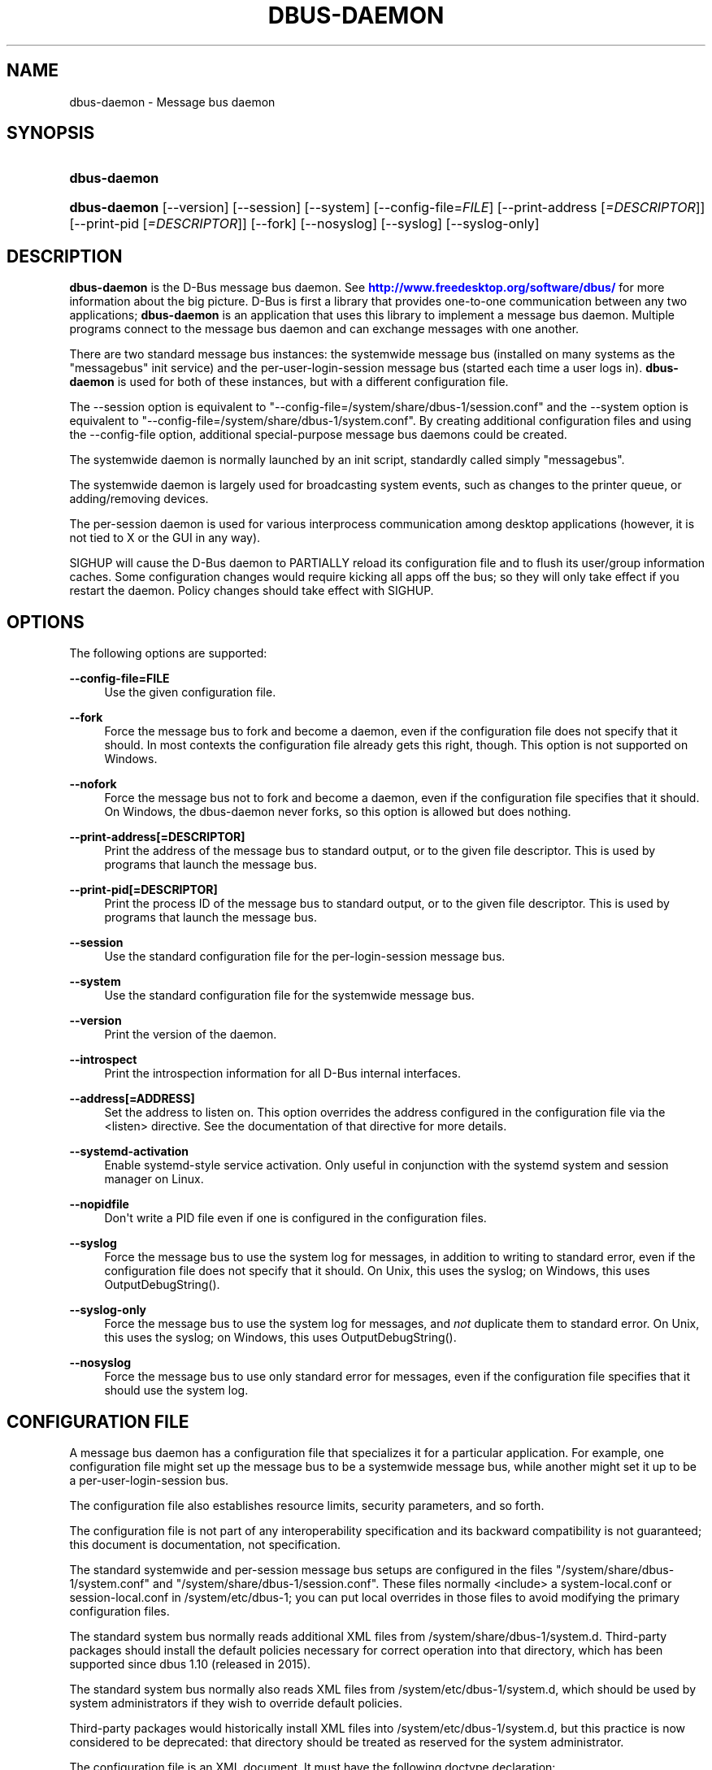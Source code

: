 '\" t
.\"     Title: dbus-daemon
.\"    Author: [see the "AUTHOR" section]
.\" Generator: DocBook XSL Stylesheets v1.79.1 <http://docbook.sf.net/>
.\"      Date: 12/28/2018
.\"    Manual: User Commands
.\"    Source: D-Bus 1.13.9
.\"  Language: English
.\"
.TH "DBUS\-DAEMON" "1" "12/28/2018" "D\-Bus 1\&.13\&.9" "User Commands"
.\" -----------------------------------------------------------------
.\" * Define some portability stuff
.\" -----------------------------------------------------------------
.\" ~~~~~~~~~~~~~~~~~~~~~~~~~~~~~~~~~~~~~~~~~~~~~~~~~~~~~~~~~~~~~~~~~
.\" http://bugs.debian.org/507673
.\" http://lists.gnu.org/archive/html/groff/2009-02/msg00013.html
.\" ~~~~~~~~~~~~~~~~~~~~~~~~~~~~~~~~~~~~~~~~~~~~~~~~~~~~~~~~~~~~~~~~~
.ie \n(.g .ds Aq \(aq
.el       .ds Aq '
.\" -----------------------------------------------------------------
.\" * set default formatting
.\" -----------------------------------------------------------------
.\" disable hyphenation
.nh
.\" disable justification (adjust text to left margin only)
.ad l
.\" -----------------------------------------------------------------
.\" * MAIN CONTENT STARTS HERE *
.\" -----------------------------------------------------------------
.SH "NAME"
dbus-daemon \- Message bus daemon
.SH "SYNOPSIS"
.HP \w'\fBdbus\-daemon\fR\ 'u
\fBdbus\-daemon\fR
.HP \w'\fBdbus\-daemon\fR\ 'u
\fBdbus\-daemon\fR [\-\-version] [\-\-session] [\-\-system] [\-\-config\-file=\fIFILE\fR] [\-\-print\-address\ [\fI=DESCRIPTOR\fR]] [\-\-print\-pid\ [\fI=DESCRIPTOR\fR]] [\-\-fork] [\-\-nosyslog] [\-\-syslog] [\-\-syslog\-only]
.br

.SH "DESCRIPTION"
.PP
\fBdbus\-daemon\fR
is the D\-Bus message bus daemon\&. See
\m[blue]\fBhttp://www\&.freedesktop\&.org/software/dbus/\fR\m[]
for more information about the big picture\&. D\-Bus is first a library that provides one\-to\-one communication between any two applications;
\fBdbus\-daemon\fR
is an application that uses this library to implement a message bus daemon\&. Multiple programs connect to the message bus daemon and can exchange messages with one another\&.
.PP
There are two standard message bus instances: the systemwide message bus (installed on many systems as the "messagebus" init service) and the per\-user\-login\-session message bus (started each time a user logs in)\&.
\fBdbus\-daemon\fR
is used for both of these instances, but with a different configuration file\&.
.PP
The \-\-session option is equivalent to "\-\-config\-file=/system/share/dbus\-1/session\&.conf" and the \-\-system option is equivalent to "\-\-config\-file=/system/share/dbus\-1/system\&.conf"\&. By creating additional configuration files and using the \-\-config\-file option, additional special\-purpose message bus daemons could be created\&.
.PP
The systemwide daemon is normally launched by an init script, standardly called simply "messagebus"\&.
.PP
The systemwide daemon is largely used for broadcasting system events, such as changes to the printer queue, or adding/removing devices\&.
.PP
The per\-session daemon is used for various interprocess communication among desktop applications (however, it is not tied to X or the GUI in any way)\&.
.PP
SIGHUP will cause the D\-Bus daemon to PARTIALLY reload its configuration file and to flush its user/group information caches\&. Some configuration changes would require kicking all apps off the bus; so they will only take effect if you restart the daemon\&. Policy changes should take effect with SIGHUP\&.
.SH "OPTIONS"
.PP
The following options are supported:
.PP
\fB\-\-config\-file=FILE\fR
.RS 4
Use the given configuration file\&.
.RE
.PP
\fB\-\-fork\fR
.RS 4
Force the message bus to fork and become a daemon, even if the configuration file does not specify that it should\&. In most contexts the configuration file already gets this right, though\&. This option is not supported on Windows\&.
.RE
.PP
\fB\-\-nofork\fR
.RS 4
Force the message bus not to fork and become a daemon, even if the configuration file specifies that it should\&. On Windows, the dbus\-daemon never forks, so this option is allowed but does nothing\&.
.RE
.PP
\fB\-\-print\-address[=DESCRIPTOR]\fR
.RS 4
Print the address of the message bus to standard output, or to the given file descriptor\&. This is used by programs that launch the message bus\&.
.RE
.PP
\fB\-\-print\-pid[=DESCRIPTOR]\fR
.RS 4
Print the process ID of the message bus to standard output, or to the given file descriptor\&. This is used by programs that launch the message bus\&.
.RE
.PP
\fB\-\-session\fR
.RS 4
Use the standard configuration file for the per\-login\-session message bus\&.
.RE
.PP
\fB\-\-system\fR
.RS 4
Use the standard configuration file for the systemwide message bus\&.
.RE
.PP
\fB\-\-version\fR
.RS 4
Print the version of the daemon\&.
.RE
.PP
\fB\-\-introspect\fR
.RS 4
Print the introspection information for all D\-Bus internal interfaces\&.
.RE
.PP
\fB\-\-address[=ADDRESS]\fR
.RS 4
Set the address to listen on\&. This option overrides the address configured in the configuration file via the
<listen>
directive\&. See the documentation of that directive for more details\&.
.RE
.PP
\fB\-\-systemd\-activation\fR
.RS 4
Enable systemd\-style service activation\&. Only useful in conjunction with the systemd system and session manager on Linux\&.
.RE
.PP
\fB\-\-nopidfile\fR
.RS 4
Don\*(Aqt write a PID file even if one is configured in the configuration files\&.
.RE
.PP
\fB\-\-syslog\fR
.RS 4
Force the message bus to use the system log for messages, in addition to writing to standard error, even if the configuration file does not specify that it should\&. On Unix, this uses the syslog; on Windows, this uses OutputDebugString()\&.
.RE
.PP
\fB\-\-syslog\-only\fR
.RS 4
Force the message bus to use the system log for messages, and
\fInot\fR
duplicate them to standard error\&. On Unix, this uses the syslog; on Windows, this uses OutputDebugString()\&.
.RE
.PP
\fB\-\-nosyslog\fR
.RS 4
Force the message bus to use only standard error for messages, even if the configuration file specifies that it should use the system log\&.
.RE
.SH "CONFIGURATION FILE"
.PP
A message bus daemon has a configuration file that specializes it for a particular application\&. For example, one configuration file might set up the message bus to be a systemwide message bus, while another might set it up to be a per\-user\-login\-session bus\&.
.PP
The configuration file also establishes resource limits, security parameters, and so forth\&.
.PP
The configuration file is not part of any interoperability specification and its backward compatibility is not guaranteed; this document is documentation, not specification\&.
.PP
The standard systemwide and per\-session message bus setups are configured in the files "/system/share/dbus\-1/system\&.conf" and "/system/share/dbus\-1/session\&.conf"\&. These files normally <include> a system\-local\&.conf or session\-local\&.conf in /system/etc/dbus\-1; you can put local overrides in those files to avoid modifying the primary configuration files\&.
.PP
The standard system bus normally reads additional XML files from
/system/share/dbus\-1/system\&.d\&. Third\-party packages should install the default policies necessary for correct operation into that directory, which has been supported since dbus 1\&.10 (released in 2015)\&.
.PP
The standard system bus normally also reads XML files from
/system/etc/dbus\-1/system\&.d, which should be used by system administrators if they wish to override default policies\&.
.PP
Third\-party packages would historically install XML files into
/system/etc/dbus\-1/system\&.d, but this practice is now considered to be deprecated: that directory should be treated as reserved for the system administrator\&.
.PP
The configuration file is an XML document\&. It must have the following doctype declaration:
.sp
.if n \{\
.RS 4
.\}
.nf

   <!DOCTYPE busconfig PUBLIC "\-//freedesktop//DTD D\-Bus Bus Configuration 1\&.0//EN"
    "\m[blue]\fBhttp://www\&.freedesktop\&.org/standards/dbus/1\&.0/busconfig\&.dtd\fR\m[]">

.fi
.if n \{\
.RE
.\}
.PP
The following elements may be present in the configuration file\&.
.sp
.RS 4
.ie n \{\
\h'-04'\(bu\h'+03'\c
.\}
.el \{\
.sp -1
.IP \(bu 2.3
.\}
\fI<busconfig>\fR
.RE
.PP
Root element\&.
.sp
.RS 4
.ie n \{\
\h'-04'\(bu\h'+03'\c
.\}
.el \{\
.sp -1
.IP \(bu 2.3
.\}
\fI<type>\fR
.RE
.PP
The well\-known type of the message bus\&. Currently known values are "system" and "session"; if other values are set, they should be either added to the D\-Bus specification, or namespaced\&. The last <type> element "wins" (previous values are ignored)\&. This element only controls which message bus specific environment variables are set in activated clients\&. Most of the policy that distinguishes a session bus from the system bus is controlled from the other elements in the configuration file\&.
.PP
If the well\-known type of the message bus is "session", then the DBUS_STARTER_BUS_TYPE environment variable will be set to "session" and the DBUS_SESSION_BUS_ADDRESS environment variable will be set to the address of the session bus\&. Likewise, if the type of the message bus is "system", then the DBUS_STARTER_BUS_TYPE environment variable will be set to "system" and the DBUS_SESSION_BUS_ADDRESS environment variable will be set to the address of the system bus (which is normally well known anyway)\&.
.PP
Example: <type>session</type>
.sp
.RS 4
.ie n \{\
\h'-04'\(bu\h'+03'\c
.\}
.el \{\
.sp -1
.IP \(bu 2.3
.\}
\fI<include>\fR
.RE
.PP
Include a file <include>filename\&.conf</include> at this point\&. If the filename is relative, it is located relative to the configuration file doing the including\&.
.PP
<include> has an optional attribute "ignore_missing=(yes|no)" which defaults to "no" if not provided\&. This attribute controls whether it\*(Aqs a fatal error for the included file to be absent\&.
.sp
.RS 4
.ie n \{\
\h'-04'\(bu\h'+03'\c
.\}
.el \{\
.sp -1
.IP \(bu 2.3
.\}
\fI<includedir>\fR
.RE
.PP
Include all files in <includedir>foo\&.d</includedir> at this point\&. Files in the directory are included in undefined order\&. Only files ending in "\&.conf" are included\&.
.PP
This is intended to allow extension of the system bus by particular packages\&. For example, if CUPS wants to be able to send out notification of printer queue changes, it could install a file to /system/share/dbus\-1/system\&.d that allowed all apps to receive this message and allowed the printer daemon user to send it\&.
.sp
.RS 4
.ie n \{\
\h'-04'\(bu\h'+03'\c
.\}
.el \{\
.sp -1
.IP \(bu 2.3
.\}
\fI<user>\fR
.RE
.PP
The user account the daemon should run as, as either a username or a UID\&. If the daemon cannot change to this UID on startup, it will exit\&. If this element is not present, the daemon will not change or care about its UID\&.
.PP
The last <user> entry in the file "wins", the others are ignored\&.
.PP
The user is changed after the bus has completed initialization\&. So sockets etc\&. will be created before changing user, but no data will be read from clients before changing user\&. This means that sockets and PID files can be created in a location that requires root privileges for writing\&.
.sp
.RS 4
.ie n \{\
\h'-04'\(bu\h'+03'\c
.\}
.el \{\
.sp -1
.IP \(bu 2.3
.\}
\fI<fork>\fR
.RE
.PP
If present, the bus daemon becomes a real daemon (forks into the background, etc\&.)\&. This is generally used rather than the \-\-fork command line option\&.
.sp
.RS 4
.ie n \{\
\h'-04'\(bu\h'+03'\c
.\}
.el \{\
.sp -1
.IP \(bu 2.3
.\}
\fI<keep_umask>\fR
.RE
.PP
If present, the bus daemon keeps its original umask when forking\&. This may be useful to avoid affecting the behavior of child processes\&.
.sp
.RS 4
.ie n \{\
\h'-04'\(bu\h'+03'\c
.\}
.el \{\
.sp -1
.IP \(bu 2.3
.\}
\fI<syslog>\fR
.RE
.PP
If present, the bus daemon will log to syslog\&. The \-\-syslog, \-\-syslog\-only and \-\-nosyslog command\-line options take precedence over this setting\&.
.sp
.RS 4
.ie n \{\
\h'-04'\(bu\h'+03'\c
.\}
.el \{\
.sp -1
.IP \(bu 2.3
.\}
\fI<pidfile>\fR
.RE
.PP
If present, the bus daemon will write its pid to the specified file\&. The \-\-nopidfile command\-line option takes precedence over this setting\&.
.sp
.RS 4
.ie n \{\
\h'-04'\(bu\h'+03'\c
.\}
.el \{\
.sp -1
.IP \(bu 2.3
.\}
\fI<allow_anonymous>\fR
.RE
.PP
If present, connections that authenticated using the ANONYMOUS mechanism will be authorized to connect\&. This option has no practical effect unless the ANONYMOUS mechanism has also been enabled using the
\fI<auth>\fR
element, described below\&.
.PP
Using this directive in the configuration of the well\-known system bus or the well\-known session bus will make that bus insecure and should never be done\&. Similarly, on custom bus types, using this directive will usually make the custom bus insecure, unless its configuration has been specifically designed to prevent anonymous users from causing damage or escalating privileges\&.
.sp
.RS 4
.ie n \{\
\h'-04'\(bu\h'+03'\c
.\}
.el \{\
.sp -1
.IP \(bu 2.3
.\}
\fI<listen>\fR
.RE
.PP
Add an address that the bus should listen on\&. The address is in the standard D\-Bus format that contains a transport name plus possible parameters/options\&.
.PP
On platforms other than Windows,
unix\-based transports (unix,
systemd,
launchd) are the default for both the well\-known system bus and the well\-known session bus, and are strongly recommended\&.
.PP
On Windows,
unix\-based transports are not available, so TCP\-based transports must be used\&. Similar to remote X11, the
tcp
and
nonce\-tcp
transports have no integrity or confidentiality protection, so they should normally only be used across the local loopback interface, for example using an address like
tcp:host=127\&.0\&.0\&.1
or
nonce\-tcp:host=localhost\&. In particular, configuring the well\-known system bus or the well\-known session bus to listen on a non\-loopback TCP address is insecure\&.
.PP
Developers are sometimes tempted to use remote TCP as a debugging tool\&. However, if this functionality is left enabled in finished products, the result will be dangerously insecure\&. Instead of using remote TCP, developers should
\m[blue]\fBrelay connections via Secure Shell or a similar protocol\fR\m[]\&\s-2\u[1]\d\s+2\&.
.PP
Remote TCP connections were historically sometimes used to share a single session bus between login sessions of the same user on different machines within a trusted local area network, in conjunction with unencrypted remote X11, a NFS\-shared home directory and NIS (YP) authentication\&. This is insecure against an attacker on the same LAN and should be considered strongly deprecated; more specifically, it is insecure in the same ways and for the same reasons as unencrypted remote X11 and NFSv2/NFSv3\&. The D\-Bus maintainers recommend using a separate session bus per (user, machine) pair, only accessible from within that machine\&.
.PP
Example: <listen>unix:path=/tmp/foo</listen>
.PP
Example: <listen>tcp:host=localhost,port=1234</listen>
.PP
If there are multiple <listen> elements, then the bus listens on multiple addresses\&. The bus will pass its address to started services or other interested parties with the last address given in <listen> first\&. That is, apps will try to connect to the last <listen> address first\&.
.PP
tcp sockets can accept IPv4 addresses, IPv6 addresses or hostnames\&. If a hostname resolves to multiple addresses, the server will bind to all of them\&. The family=ipv4 or family=ipv6 options can be used to force it to bind to a subset of addresses
.PP
Example: <listen>tcp:host=localhost,port=0,family=ipv4</listen>
.PP
A special case is using a port number of zero (or omitting the port), which means to choose an available port selected by the operating system\&. The port number chosen can be obtained with the \-\-print\-address command line parameter and will be present in other cases where the server reports its own address, such as when DBUS_SESSION_BUS_ADDRESS is set\&.
.PP
Example: <listen>tcp:host=localhost,port=0</listen>
.PP
tcp/nonce\-tcp addresses also allow a bind=hostname option, used in a listenable address to configure the interface on which the server will listen: either the hostname is the IP address of one of the local machine\*(Aqs interfaces (most commonly 127\&.0\&.0\&.1), a DNS name that resolves to one of those IP addresses, \*(Aq0\&.0\&.0\&.0\*(Aq to listen on all IPv4 interfaces simultaneously, or \*(Aq::\*(Aq to listen on all IPv4 and IPv6 interfaces simultaneously (if supported by the OS)\&. If not specified, the default is the same value as "host"\&.
.PP
Example: <listen>tcp:host=localhost,bind=0\&.0\&.0\&.0,port=0</listen>
.sp
.RS 4
.ie n \{\
\h'-04'\(bu\h'+03'\c
.\}
.el \{\
.sp -1
.IP \(bu 2.3
.\}
\fI<auth>\fR
.RE
.PP
Lists permitted authorization mechanisms\&. If this element doesn\*(Aqt exist, then all known mechanisms are allowed\&. If there are multiple <auth> elements, all the listed mechanisms are allowed\&. The order in which mechanisms are listed is not meaningful\&.
.PP
On non\-Windows operating systems, allowing only the
EXTERNAL
authentication mechanism is strongly recommended\&. This is the default for the well\-known system bus and for the well\-known session bus\&.
.PP
Example: <auth>EXTERNAL</auth>
.PP
Example: <auth>DBUS_COOKIE_SHA1</auth>
.sp
.RS 4
.ie n \{\
\h'-04'\(bu\h'+03'\c
.\}
.el \{\
.sp -1
.IP \(bu 2.3
.\}
\fI<servicedir>\fR
.RE
.PP
Adds a directory to search for \&.service files, which tell the dbus\-daemon how to start a program to provide a particular well\-known bus name\&. See the D\-Bus Specification for more details about the contents of \&.service files\&.
.PP
If a particular service is found in more than one <servicedir>, the first directory listed in the configuration file takes precedence\&. If two service files providing the same well\-known bus name are found in the same directory, it is arbitrary which one will be chosen (this can only happen if at least one of the service files does not have the recommended name, which is its well\-known bus name followed by "\&.service")\&.
.sp
.RS 4
.ie n \{\
\h'-04'\(bu\h'+03'\c
.\}
.el \{\
.sp -1
.IP \(bu 2.3
.\}
\fI<standard_session_servicedirs/>\fR
.RE
.PP
<standard_session_servicedirs/> requests a standard set of session service directories\&. Its effect is similar to specifying a series of <servicedir/> elements for each of the data directories, in the order given here\&. It is not exactly equivalent, because there is currently no way to disable directory monitoring or enforce strict service file naming for a <servicedir/>\&.
.PP
As with <servicedir/> elements, if a particular service is found in more than one service directory, the first directory takes precedence\&. If two service files providing the same well\-known bus name are found in the same directory, it is arbitrary which one will be chosen (this can only happen if at least one of the service files does not have the recommended name, which is its well\-known bus name followed by "\&.service")\&.
.PP
On Unix, the standard session service directories are:
.sp
.RS 4
.ie n \{\
\h'-04'\(bu\h'+03'\c
.\}
.el \{\
.sp -1
.IP \(bu 2.3
.\}
\fI$XDG_RUNTIME_DIR\fR/dbus\-1/services, if XDG_RUNTIME_DIR is set (see the XDG Base Directory Specification for details of XDG_RUNTIME_DIR): this location is suitable for transient services created at runtime by systemd generators (see
\fBsystemd.generator\fR(7)), session managers or other session infrastructure\&. It is an extension provided by the reference implementation of dbus\-daemon, and is not standardized in the D\-Bus Specification\&.
.sp
Unlike the other standard session service directories, this directory enforces strict naming for the service files: the filename must be exactly the well\-known bus name of the service, followed by "\&.service"\&.
.sp
Also unlike the other standard session service directories, this directory is never monitored with
\fBinotify\fR(7)
or similar APIs\&. Programs that create service files in this directory while a dbus\-daemon is running are expected to call the dbus\-daemon\*(Aqs ReloadConfig() method after they have made changes\&.
.RE
.sp
.RS 4
.ie n \{\
\h'-04'\(bu\h'+03'\c
.\}
.el \{\
.sp -1
.IP \(bu 2.3
.\}
\fI$XDG_DATA_HOME\fR/dbus\-1/services, where XDG_DATA_HOME defaults to ~/\&.local/share (see the XDG Base Directory Specification): this location is specified by the D\-Bus Specification, and is suitable for per\-user, locally\-installed software\&.
.RE
.sp
.RS 4
.ie n \{\
\h'-04'\(bu\h'+03'\c
.\}
.el \{\
.sp -1
.IP \(bu 2.3
.\}
\fIdirectory\fR/dbus\-1/services for each directory in XDG_DATA_DIRS, where XDG_DATA_DIRS defaults to /usr/local/share:/usr/share (see the XDG Base Directory Specification): these locations are specified by the D\-Bus Specification\&. The defaults are suitable for software installed locally by a system administrator (/usr/local/share) or for software installed from operating system packages (/usr/share)\&. Per\-user or system\-wide configuration that sets the XDG_DATA_DIRS environment variable can extend this search path to cover installations in other locations, for example ~/\&.local/share/flatpak/exports/share/ and /var/lib/flatpak/exports/share/ when
\fBflatpak\fR(1)
is used\&.
.RE
.sp
.RS 4
.ie n \{\
\h'-04'\(bu\h'+03'\c
.\}
.el \{\
.sp -1
.IP \(bu 2.3
.\}
\fI${datadir}\fR/dbus\-1/services for the
\fI${datadir}\fR
that was specified when dbus was compiled, typically /usr/share: this location is an extension provided by the reference dbus\-daemon implementation, and is suitable for software stacks installed alongside dbus\-daemon\&.
.RE
.PP
The "XDG Base Directory Specification" can be found at
\m[blue]\fBhttp://freedesktop\&.org/wiki/Standards/basedir\-spec\fR\m[]
if it hasn\*(Aqt moved, otherwise try your favorite search engine\&.
.PP
On Windows, the standard session service directories are:
.sp
.RS 4
.ie n \{\
\h'-04'\(bu\h'+03'\c
.\}
.el \{\
.sp -1
.IP \(bu 2.3
.\}
\fI%CommonProgramFiles%\fR/dbus\-1/services if %CommonProgramFiles% is set: this location is suitable for system\-wide installed software packages
.RE
.sp
.RS 4
.ie n \{\
\h'-04'\(bu\h'+03'\c
.\}
.el \{\
.sp -1
.IP \(bu 2.3
.\}
A share/dbus\-1/services directory found in the same directory hierarchy (prefix) as the dbus\-daemon: this location is suitable for software stacks installed alongside dbus\-daemon
.RE
.PP
The <standard_session_servicedirs/> option is only relevant to the per\-user\-session bus daemon defined in /system/etc/dbus\-1/session\&.conf\&. Putting it in any other configuration file would probably be nonsense\&.
.sp
.RS 4
.ie n \{\
\h'-04'\(bu\h'+03'\c
.\}
.el \{\
.sp -1
.IP \(bu 2.3
.\}
\fI<standard_system_servicedirs/>\fR
.RE
.PP
<standard_system_servicedirs/> specifies the standard system\-wide activation directories that should be searched for service files\&. As with session services, the first directory listed has highest precedence\&.
.PP
On Unix, the standard session service directories are:
.sp
.RS 4
.ie n \{\
\h'-04'\(bu\h'+03'\c
.\}
.el \{\
.sp -1
.IP \(bu 2.3
.\}
/usr/local/share/dbus\-1/system\-services: this location is specified by the D\-Bus Specification, and is suitable for software installed locally by the system administrator
.RE
.sp
.RS 4
.ie n \{\
\h'-04'\(bu\h'+03'\c
.\}
.el \{\
.sp -1
.IP \(bu 2.3
.\}
/usr/share/dbus\-1/system\-services: this location is specified by the D\-Bus Specification, and is suitable for software installed by operating system packages
.RE
.sp
.RS 4
.ie n \{\
\h'-04'\(bu\h'+03'\c
.\}
.el \{\
.sp -1
.IP \(bu 2.3
.\}
\fI${datadir}\fR/dbus\-1/system\-services for the
\fI${datadir}\fR
that was specified when dbus was compiled, typically /usr/share: this location is an extension provided by the reference dbus\-daemon implementation, and is suitable for software stacks installed alongside dbus\-daemon
.RE
.sp
.RS 4
.ie n \{\
\h'-04'\(bu\h'+03'\c
.\}
.el \{\
.sp -1
.IP \(bu 2.3
.\}
/lib/dbus\-1/system\-services: this location is specified by the D\-Bus Specification, and was intended for software installed by operating system packages and used during early boot (but it should be considered deprecated, because the reference dbus\-daemon is not designed to be available during early boot)
.RE
.PP
On Windows, there is no standard system bus, so there are no standard system bus directories either\&.
.PP
The <standard_system_servicedirs/> option is only relevant to the per\-system bus daemon defined in /system/share/dbus\-1/system\&.conf\&. Putting it in any other configuration file would probably be nonsense\&.
.sp
.RS 4
.ie n \{\
\h'-04'\(bu\h'+03'\c
.\}
.el \{\
.sp -1
.IP \(bu 2.3
.\}
\fI<servicehelper/>\fR
.RE
.PP
<servicehelper/> specifies the setuid helper that is used to launch system daemons with an alternate user\&. Typically this should be the dbus\-daemon\-launch\-helper executable in located in libexec\&.
.PP
The <servicehelper/> option is only relevant to the per\-system bus daemon defined in /system/share/dbus\-1/system\&.conf\&. Putting it in any other configuration file would probably be nonsense\&.
.sp
.RS 4
.ie n \{\
\h'-04'\(bu\h'+03'\c
.\}
.el \{\
.sp -1
.IP \(bu 2.3
.\}
\fI<limit>\fR
.RE
.PP
<limit> establishes a resource limit\&. For example:
.sp
.if n \{\
.RS 4
.\}
.nf
  <limit name="max_message_size">64</limit>
  <limit name="max_completed_connections">512</limit>
.fi
.if n \{\
.RE
.\}
.PP
The name attribute is mandatory\&. Available limit names are:
.sp
.if n \{\
.RS 4
.\}
.nf
      "max_incoming_bytes"         : total size in bytes of messages
                                     incoming from a single connection
      "max_incoming_unix_fds"      : total number of unix fds of messages
                                     incoming from a single connection
      "max_outgoing_bytes"         : total size in bytes of messages
                                     queued up for a single connection
      "max_outgoing_unix_fds"      : total number of unix fds of messages
                                     queued up for a single connection
      "max_message_size"           : max size of a single message in
                                     bytes
      "max_message_unix_fds"       : max unix fds of a single message
      "service_start_timeout"      : milliseconds (thousandths) until
                                     a started service has to connect
      "auth_timeout"               : milliseconds (thousandths) a
                                     connection is given to
                                     authenticate
      "pending_fd_timeout"         : milliseconds (thousandths) a
                                     fd is given to be transmitted to
                                     dbus\-daemon before disconnecting the
                                     connection
      "max_completed_connections"  : max number of authenticated connections
      "max_incomplete_connections" : max number of unauthenticated
                                     connections
      "max_connections_per_user"   : max number of completed connections from
                                     the same user (only enforced on Unix OSs)
      "max_pending_service_starts" : max number of service launches in
                                     progress at the same time
      "max_names_per_connection"   : max number of names a single
                                     connection can own
      "max_match_rules_per_connection": max number of match rules for a single
                                        connection
      "max_replies_per_connection" : max number of pending method
                                     replies per connection
                                     (number of calls\-in\-progress)
      "reply_timeout"              : milliseconds (thousandths)
                                     until a method call times out
      "max_containers"             : max number of restricted servers for use
                                     in app\-containers, in total
      "max_containers_per_user"    : max number of app\-containers per Unix uid
      "max_container_metadata_bytes": max number of bytes of metadata to store
                                      for each app\-container
      "max_connections_per_container": max number of (authenticated or
                                       unauthenticated) connections to each
                                       app\-container
.fi
.if n \{\
.RE
.\}
.PP
The max incoming/outgoing queue sizes allow a new message to be queued if one byte remains below the max\&. So you can in fact exceed the max by max_message_size\&.
.PP
max_completed_connections divided by max_connections_per_user is the number of users that can work together to denial\-of\-service all other users by using up all connections on the systemwide bus\&.
.PP
Limits are normally only of interest on the systemwide bus, not the user session buses\&.
.sp
.RS 4
.ie n \{\
\h'-04'\(bu\h'+03'\c
.\}
.el \{\
.sp -1
.IP \(bu 2.3
.\}
\fI<policy>\fR
.RE
.PP
The <policy> element defines a security policy to be applied to a particular set of connections to the bus\&. A policy is made up of <allow> and <deny> elements\&. Policies are normally used with the systemwide bus; they are analogous to a firewall in that they allow expected traffic and prevent unexpected traffic\&.
.PP
Currently, the system bus has a default\-deny policy for sending method calls and owning bus names, and a default\-allow policy for receiving messages, sending signals, and sending a single success or error reply for each method call that does not have the
NO_REPLY
flag\&. Sending more than the expected number of replies is not allowed\&.
.PP
In general, it is best to keep system services as small, targeted programs which run in their own process and provide a single bus name\&. Then, all that is needed is an <allow> rule for the "own" permission to let the process claim the bus name, and a "send_destination" rule to allow traffic from some or all uids to your service\&.
.PP
The <policy> element has one of four attributes:
.sp
.if n \{\
.RS 4
.\}
.nf
  context="(default|mandatory)"
  at_console="(true|false)"
  user="username or userid"
  group="group name or gid"
.fi
.if n \{\
.RE
.\}
.PP
Policies are applied to a connection as follows:
.sp
.if n \{\
.RS 4
.\}
.nf
   \- all context="default" policies are applied
   \- all group="connection\*(Aqs user\*(Aqs group" policies are applied
     in undefined order
   \- all user="connection\*(Aqs auth user" policies are applied
     in undefined order
   \- all at_console="true" policies are applied
   \- all at_console="false" policies are applied
   \- all context="mandatory" policies are applied
.fi
.if n \{\
.RE
.\}
.PP
Policies applied later will override those applied earlier, when the policies overlap\&. Multiple policies with the same user/group/context are applied in the order they appear in the config file\&.
.PP
\fI<deny>\fR
.RS 4
\fI<allow>\fR
.RE
.PP
A <deny> element appears below a <policy> element and prohibits some action\&. The <allow> element makes an exception to previous <deny> statements, and works just like <deny> but with the inverse meaning\&.
.PP
The possible attributes of these elements are:
.sp
.if n \{\
.RS 4
.\}
.nf
   send_interface="interface_name" | "*"
   send_member="method_or_signal_name" | "*"
   send_error="error_name" | "*"
   send_broadcast="true" | "false"
   send_destination="name" | "*"
   send_type="method_call" | "method_return" | "signal" | "error" | "*"
   send_path="/path/name" | "*"

   receive_interface="interface_name" | "*"
   receive_member="method_or_signal_name" | "*"
   receive_error="error_name" | "*"
   receive_sender="name" | "*"
   receive_type="method_call" | "method_return" | "signal" | "error" | "*"
   receive_path="/path/name" | "*"

   send_requested_reply="true" | "false"
   receive_requested_reply="true" | "false"

   eavesdrop="true" | "false"

   own="name" | "*"
   own_prefix="name"
   user="username" | "*"
   group="groupname" | "*"
.fi
.if n \{\
.RE
.\}
.PP
Examples:
.sp
.if n \{\
.RS 4
.\}
.nf
   <deny send_destination="org\&.freedesktop\&.Service" send_interface="org\&.freedesktop\&.System" send_member="Reboot"/>
   <deny send_destination="org\&.freedesktop\&.System"/>
   <deny receive_sender="org\&.freedesktop\&.System"/>
   <deny user="john"/>
   <deny group="enemies"/>
.fi
.if n \{\
.RE
.\}
.PP
The <deny> element\*(Aqs attributes determine whether the deny "matches" a particular action\&. If it matches, the action is denied (unless later rules in the config file allow it)\&.
.PP
Rules with one or more of the
send_* family of attributes are checked in order when a connection attempts to send a message\&. The last rule that matches the message determines whether it may be sent\&. The well\-known session bus normally allows sending any message\&. The well\-known system bus normally allows sending any signal, selected method calls to the
\fBdbus\-daemon\fR, and exactly one reply to each previously\-sent method call (either success or an error)\&. Either of these can be overridden by configuration; on the system bus, services that will receive method calls must install configuration that allows them to do so, usually via rules of the form
<policy context="default"><allow send_destination="\&..."/><policy>\&.
.PP
Rules with one or more of the
receive_* family of attributes, or with the
eavesdrop
attribute and no others, are checked for each recipient of a message (there might be more than one recipient if the message is a broadcast or a connection is eavesdropping)\&. The last rule that matches the message determines whether it may be received\&. The well\-known session bus normally allows receiving any message, including eavesdropping\&. The well\-known system bus normally allows receiving any message that was not eavesdropped (any unicast message addressed to the recipient, and any broadcast message)\&.
.PP
The
eavesdrop,
min_fds
and
max_fds
attributes are modifiers that can be applied to either
send_* or
receive_* rules, and are documented below\&.
.PP
send_destination and receive_sender rules mean that messages may not be sent to or received from the *owner* of the given name, not that they may not be sent *to that name*\&. That is, if a connection owns services A, B, C, and sending to A is denied, sending to B or C will not work either\&. As a special case,
send_destination="*"
matches any message (whether it has a destination specified or not), and
receive_sender="*"
similarly matches any message\&.
.PP
Rules with
send_broadcast="true"
match signal messages with no destination (broadcasts)\&. Rules with
send_broadcast="false"
are the inverse: they match any unicast destination (unicast signals, together with all method calls, replies and errors) but do not match messages with no destination (broadcasts)\&. This is not the same as
send_destination="*", which matches any sent message, regardless of whether it has a destination or not\&.
.PP
The other
send_* and
receive_* attributes are purely textual/by\-value matches against the given field in the message header, except that for the attributes where it is allowed,
*
matches any message (whether it has the relevant header field or not)\&. For example,
send_interface="*"
matches any sent message, even if it does not contain an interface header field\&. More complex glob matching such as
foo\&.bar\&.*
is not allowed\&.
.PP
"Eavesdropping" occurs when an application receives a message that was explicitly addressed to a name the application does not own, or is a reply to such a message\&. Eavesdropping thus only applies to messages that are addressed to services and replies to such messages (i\&.e\&. it does not apply to signals)\&.
.PP
For <allow>, eavesdrop="true" indicates that the rule matches even when eavesdropping\&. eavesdrop="false" is the default and means that the rule only allows messages to go to their specified recipient\&. For <deny>, eavesdrop="true" indicates that the rule matches only when eavesdropping\&. eavesdrop="false" is the default for <deny> also, but here it means that the rule applies always, even when not eavesdropping\&. The eavesdrop attribute can only be combined with send and receive rules (with send_* and receive_* attributes)\&.
.PP
The [send|receive]_requested_reply attribute works similarly to the eavesdrop attribute\&. It controls whether the <deny> or <allow> matches a reply that is expected (corresponds to a previous method call message)\&. This attribute only makes sense for reply messages (errors and method returns), and is ignored for other message types\&.
.PP
For <allow>, [send|receive]_requested_reply="true" is the default and indicates that only requested replies are allowed by the rule\&. [send|receive]_requested_reply="false" means that the rule allows any reply even if unexpected\&.
.PP
For <deny>, [send|receive]_requested_reply="false" is the default but indicates that the rule matches only when the reply was not requested\&. [send|receive]_requested_reply="true" indicates that the rule applies always, regardless of pending reply state\&.
.PP
The
min_fds
and
max_fds
attributes modify either
send_* or
receive_* rules\&. A rule with the
min_fds
attribute only matches messages if they have at least that many Unix file descriptors attached\&. Conversely, a rule with the
max_fds
attribute only matches messages if they have no more than that many file descriptors attached\&. In practice, rules with these attributes will most commonly take the form
<allow send_destination="\&..." max_fds="0"/>,
<deny send_destination="\&..." min_fds="1"/>
or
<deny receive_sender="*" min_fds="1"/>\&.
.PP
Rules with the
user
or
group
attribute are checked when a new connection to the message bus is established, and control whether the connection can continue\&. Each of these attributes cannot be combined with any other attribute\&. As a special case, both
user="*"
and
group="*"
match any connection\&. If there are no rules of this form, the default is to allow connections from the same user ID that owns the
\fBdbus\-daemon\fR
process\&. The well\-known session bus normally uses that default behaviour, while the well\-known system bus normally allows any connection\&.
.PP
Rules with the
own
or
own_prefix
attribute are checked when a connection attempts to own a well\-known bus names\&. As a special case,
own="*"
matches any well\-known bus name\&. The well\-known session bus normally allows any connection to own any name, while the well\-known system bus normally does not allow any connection to own any name, except where allowed by further configuration\&. System services that will own a name must install configuration that allows them to do so, usually via rules of the form
<policy user="some\-system\-user"><allow own="\&..."/></policy>\&.
.PP
<allow own_prefix="a\&.b"/> allows you to own the name "a\&.b" or any name whose first dot\-separated elements are "a\&.b": in particular, you can own "a\&.b\&.c" or "a\&.b\&.c\&.d", but not "a\&.bc" or "a\&.c"\&. This is useful when services like Telepathy and ReserveDevice define a meaning for subtrees of well\-known names, such as org\&.freedesktop\&.Telepathy\&.ConnectionManager\&.(anything) and org\&.freedesktop\&.ReserveDevice1\&.(anything)\&.
.PP
It does not make sense to deny a user or group inside a <policy> for a user or group; user/group denials can only be inside context="default" or context="mandatory" policies\&.
.PP
A single <deny> rule may specify combinations of attributes such as send_destination and send_interface and send_type\&. In this case, the denial applies only if both attributes match the message being denied\&. e\&.g\&. <deny send_interface="foo\&.bar" send_destination="foo\&.blah"/> would deny messages with the given interface AND the given bus name\&. To get an OR effect you specify multiple <deny> rules\&.
.PP
You can\*(Aqt include both send_ and receive_ attributes on the same rule, since "whether the message can be sent" and "whether it can be received" are evaluated separately\&.
.PP
Be careful with send_interface/receive_interface, because the interface field in messages is optional\&. In particular, do NOT specify <deny send_interface="org\&.foo\&.Bar"/>! This will cause no\-interface messages to be blocked for all services, which is almost certainly not what you intended\&. Always use rules of the form: <deny send_interface="org\&.foo\&.Bar" send_destination="org\&.foo\&.Service"/>
.sp
.RS 4
.ie n \{\
\h'-04'\(bu\h'+03'\c
.\}
.el \{\
.sp -1
.IP \(bu 2.3
.\}
\fI<selinux>\fR
.RE
.PP
The <selinux> element contains settings related to Security Enhanced Linux\&. More details below\&.
.sp
.RS 4
.ie n \{\
\h'-04'\(bu\h'+03'\c
.\}
.el \{\
.sp -1
.IP \(bu 2.3
.\}
\fI<associate>\fR
.RE
.PP
An <associate> element appears below an <selinux> element and creates a mapping\&. Right now only one kind of association is possible:
.sp
.if n \{\
.RS 4
.\}
.nf
   <associate own="org\&.freedesktop\&.Foobar" context="foo_t"/>
.fi
.if n \{\
.RE
.\}
.PP
This means that if a connection asks to own the name "org\&.freedesktop\&.Foobar" then the source context will be the context of the connection and the target context will be "foo_t" \- see the short discussion of SELinux below\&.
.PP
Note, the context here is the target context when requesting a name, NOT the context of the connection owning the name\&.
.PP
There\*(Aqs currently no way to set a default for owning any name, if we add this syntax it will look like:
.sp
.if n \{\
.RS 4
.\}
.nf
   <associate own="*" context="foo_t"/>
.fi
.if n \{\
.RE
.\}
.PP
If you find a reason this is useful, let the developers know\&. Right now the default will be the security context of the bus itself\&.
.PP
If two <associate> elements specify the same name, the element appearing later in the configuration file will be used\&.
.sp
.RS 4
.ie n \{\
\h'-04'\(bu\h'+03'\c
.\}
.el \{\
.sp -1
.IP \(bu 2.3
.\}
\fI<apparmor>\fR
.RE
.PP
The <apparmor> element is used to configure AppArmor mediation on the bus\&. It can contain one attribute that specifies the mediation mode:
.sp
.if n \{\
.RS 4
.\}
.nf
   <apparmor mode="(enabled|disabled|required)"/>
.fi
.if n \{\
.RE
.\}
.PP
The default mode is "enabled"\&. In "enabled" mode, AppArmor mediation will be performed if AppArmor support is available in the kernel\&. If it is not available, dbus\-daemon will start but AppArmor mediation will not occur\&. In "disabled" mode, AppArmor mediation is disabled\&. In "required" mode, AppArmor mediation will be enabled if AppArmor support is available, otherwise dbus\-daemon will refuse to start\&.
.PP
The AppArmor mediation mode of the bus cannot be changed after the bus starts\&. Modifying the mode in the configuration file and sending a SIGHUP signal to the daemon has no effect on the mediation mode\&.
.SH "INTEGRATING SESSION SERVICES"
.PP
Integration files are not mandatory for session services: any program with access to the session bus can request a well\-known name and provide D\-Bus interfaces\&.
.PP
Many D\-Bus session services support
service activation, a mechanism in which the
\fBdbus\-daemon\fR
can launch the service on\-demand, either by running the session service itself or by communicating with
\fBsystemd \-\-user\fR\&. This is set up by creating a
service file
in the directory
\fI${datadir}\fR/dbus\-1/services, for example:
.sp
.if n \{\
.RS 4
.\}
.nf
[D\-BUS Service]
Name=\fIcom\&.example\&.SessionService1\fR
Exec=\fI/usr/bin/example\-session\-service\fR
# Optional
SystemdService=\fIexample\-session\-service\fR
.fi
.if n \{\
.RE
.\}
.sp
See the
\m[blue]\fBD\-Bus Specification\fR\m[]\&\s-2\u[2]\d\s+2
for details of the contents and interpretation of service files\&.
.PP
If there is a service file for
\fIcom\&.example\&.SessionService1\fR, it should be named
\fIcom\&.example\&.SessionService1\fR\&.service, although for compatibility with legacy services this is not mandatory\&.
.PP
Session services that declare the optional
SystemdService
must also provide a systemd user service unit file whose name or
Alias
matches the
SystemdService
(see
\fBsystemd.unit\fR(5),
\fBsystemd.service\fR(5)
for further details on systemd service units), for example:
.sp
.if n \{\
.RS 4
.\}
.nf
[Unit]
Description=Example session service

[Service]
Type=dbus
BusName=\fIcom\&.example\&.SessionService1\fR
ExecStart=\fI/usr/bin/example\-session\-service\fR
.fi
.if n \{\
.RE
.\}
.sp
.SH "INTEGRATING SYSTEM SERVICES"
.PP
The standard system bus does not allow method calls or owning well\-known bus names by default, so a useful D\-Bus system service will normally need to configure a default security policy that allows it to work\&. D\-Bus system services should install a default policy file in
\fI${datadir}\fR/dbus\-1/service\&.d, containing the policy rules necessary to make that system service functional\&. A best\-practice policy file will often look like this:
.sp
.if n \{\
.RS 4
.\}
.nf
<?xml version="1\&.0" encoding="UTF\-8"?>
<!DOCTYPE busconfig PUBLIC
 "\-//freedesktop//DTD D\-BUS Bus Configuration 1\&.0//EN"
 "http://www\&.freedesktop\&.org/standards/dbus/1\&.0/busconfig\&.dtd">
<busconfig>
  <policy user="\fI_example\fR">
    <allow own="\fIcom\&.example\&.Example1\fR"/>
  </policy>

  <policy context="default">
    <allow send_destination="\fIcom\&.example\&.Example1\fR"/>
  </policy>
</busconfig>
.fi
.if n \{\
.RE
.\}
.sp
where
\fI_example\fR
is the username of the system uid that will run the system service daemon process, and
\fIcom\&.example\&.Example1\fR
is its well\-known bus name\&.
.PP
The policy file for
\fIcom\&.example\&.Example1\fR
should normally be named
\fIcom\&.example\&.Example1\fR\&.conf\&.
.PP
Some existing system services rely on more complex <policy> rules to control the messages that the service can receive\&. However, the
\fBdbus\-daemon\fR\*(Aqs policy language is not well\-suited to finer\-grained policies: any policy has to be expressed in terms of D\-Bus interfaces and method names, not in terms of higher\-level domain\-specific concepts like removable or built\-in devices\&. It is recommended that new services should normally accept method call messages from all callers, then apply a sysadmin\-controllable policy to decide whether to obey the requests contained in those method call messages, for example by consulting
\m[blue]\fBpolkit\fR\m[]\&\s-2\u[3]\d\s+2\&.
.PP
Like session services, many D\-Bus system services support service activation, a mechanism in which the
\fBdbus\-daemon\fR
can launch the service on\-demand, either by running the system service itself or by communicating with
\fBsystemd\fR\&. This is set up by creating a service file in the directory
\fI${datadir}\fR/dbus\-1/system\-services, for example:
.sp
.if n \{\
.RS 4
.\}
.nf
[D\-BUS Service]
Name=\fIcom\&.example\&.Example1\fR
Exec=\fI/usr/sbin/example\-service\fR
User=\fI_example\fR
# Optional
SystemdService=\fIdbus\-com\&.example\&.Example1\&.service\fR
.fi
.if n \{\
.RE
.\}
.sp
See the
\m[blue]\fBD\-Bus Specification\fR\m[]\&\s-2\u[2]\d\s+2
for details of the contents and interpretation of service files\&.
.PP
If there is a service file for
\fIcom\&.example\&.Example1\fR, it must be named
\fIcom\&.example\&.Example1\fR\&.service\&.
.PP
System services that declare the optional
SystemdService
must also provide a systemd service unit file whose name or
Alias
matches the
SystemdService
(see
\fBsystemd.unit\fR(5),
\fBsystemd.service\fR(5)
for further details on systemd service units), for example:
.sp
.if n \{\
.RS 4
.\}
.nf
[Unit]
Description=Example service

[Service]
Type=dbus
BusName=\fIcom\&.example\&.Example1\fR
ExecStart=\fI/usr/sbin/example\-service\fR

[Install]
WantedBy=multi\-user\&.target
Alias=dbus\-\fIcom\&.example\&.Example1\fR\&.service
.fi
.if n \{\
.RE
.\}
.sp
.SH "SELINUX"
.PP
See
\m[blue]\fBhttp://www\&.nsa\&.gov/selinux/\fR\m[]
for full details on SELinux\&. Some useful excerpts:
.PP
Every subject (process) and object (e\&.g\&. file, socket, IPC object, etc) in the system is assigned a collection of security attributes, known as a security context\&. A security context contains all of the security attributes associated with a particular subject or object that are relevant to the security policy\&.
.PP
In order to better encapsulate security contexts and to provide greater efficiency, the policy enforcement code of SELinux typically handles security identifiers (SIDs) rather than security contexts\&. A SID is an integer that is mapped by the security server to a security context at runtime\&.
.PP
When a security decision is required, the policy enforcement code passes a pair of SIDs (typically the SID of a subject and the SID of an object, but sometimes a pair of subject SIDs or a pair of object SIDs), and an object security class to the security server\&. The object security class indicates the kind of object, e\&.g\&. a process, a regular file, a directory, a TCP socket, etc\&.
.PP
Access decisions specify whether or not a permission is granted for a given pair of SIDs and class\&. Each object class has a set of associated permissions defined to control operations on objects with that class\&.
.PP
D\-Bus performs SELinux security checks in two places\&.
.PP
First, any time a message is routed from one connection to another connection, the bus daemon will check permissions with the security context of the first connection as source, security context of the second connection as target, object class "dbus" and requested permission "send_msg"\&.
.PP
If a security context is not available for a connection (impossible when using UNIX domain sockets), then the target context used is the context of the bus daemon itself\&. There is currently no way to change this default, because we\*(Aqre assuming that only UNIX domain sockets will be used to connect to the systemwide bus\&. If this changes, we\*(Aqll probably add a way to set the default connection context\&.
.PP
Second, any time a connection asks to own a name, the bus daemon will check permissions with the security context of the connection as source, the security context specified for the name in the config file as target, object class "dbus" and requested permission "acquire_svc"\&.
.PP
The security context for a bus name is specified with the <associate> element described earlier in this document\&. If a name has no security context associated in the configuration file, the security context of the bus daemon itself will be used\&.
.SH "APPARMOR"
.PP
The AppArmor confinement context is stored when applications connect to the bus\&. The confinement context consists of a label and a confinement mode\&. When a security decision is required, the daemon uses the confinement context to query the AppArmor policy to determine if the action should be allowed or denied and if the action should be audited\&.
.PP
The daemon performs AppArmor security checks in three places\&.
.PP
First, any time a message is routed from one connection to another connection, the bus daemon will check permissions with the label of the first connection as source, label and/or connection name of the second connection as target, along with the bus name, the path name, the interface name, and the member name\&. Reply messages, such as method_return and error messages, are implicitly allowed if they are in response to a message that has already been allowed\&.
.PP
Second, any time a connection asks to own a name, the bus daemon will check permissions with the label of the connection as source, the requested name as target, along with the bus name\&.
.PP
Third, any time a connection attempts to eavesdrop, the bus daemon will check permissions with the label of the connection as the source, along with the bus name\&.
.PP
AppArmor rules for bus mediation are not stored in the bus configuration files\&. They are stored in the application\*(Aqs AppArmor profile\&. Please see
\fIapparmor\&.d(5)\fR
for more details\&.
.SH "DEBUGGING"
.PP
If you\*(Aqre trying to figure out where your messages are going or why you aren\*(Aqt getting messages, there are several things you can try\&.
.PP
Remember that the system bus is heavily locked down and if you haven\*(Aqt installed a security policy file to allow your message through, it won\*(Aqt work\&. For the session bus, this is not a concern\&.
.PP
The simplest way to figure out what\*(Aqs happening on the bus is to run the
\fIdbus\-monitor\fR
program, which comes with the D\-Bus package\&. You can also send test messages with
\fIdbus\-send\fR\&. These programs have their own man pages\&.
.PP
If you want to know what the daemon itself is doing, you might consider running a separate copy of the daemon to test against\&. This will allow you to put the daemon under a debugger, or run it with verbose output, without messing up your real session and system daemons\&.
.PP
To run a separate test copy of the daemon, for example you might open a terminal and type:
.sp
.if n \{\
.RS 4
.\}
.nf
  DBUS_VERBOSE=1 dbus\-daemon \-\-session \-\-print\-address
.fi
.if n \{\
.RE
.\}
.PP
The test daemon address will be printed when the daemon starts\&. You will need to copy\-and\-paste this address and use it as the value of the DBUS_SESSION_BUS_ADDRESS environment variable when you launch the applications you want to test\&. This will cause those applications to connect to your test bus instead of the DBUS_SESSION_BUS_ADDRESS of your real session bus\&.
.PP
DBUS_VERBOSE=1 will have NO EFFECT unless your copy of D\-Bus was compiled with verbose mode enabled\&. This is not recommended in production builds due to performance impact\&. You may need to rebuild D\-Bus if your copy was not built with debugging in mind\&. (DBUS_VERBOSE also affects the D\-Bus library and thus applications using D\-Bus; it may be useful to see verbose output on both the client side and from the daemon\&.)
.PP
If you want to get fancy, you can create a custom bus configuration for your test bus (see the session\&.conf and system\&.conf files that define the two default configurations for example)\&. This would allow you to specify a different directory for \&.service files, for example\&.
.SH "AUTHOR"
.PP
See
\m[blue]\fBhttp://www\&.freedesktop\&.org/software/dbus/doc/AUTHORS\fR\m[]
.SH "BUGS"
.PP
Please send bug reports to the D\-Bus mailing list or bug tracker, see
\m[blue]\fBhttp://www\&.freedesktop\&.org/software/dbus/\fR\m[]
.SH "NOTES"
.IP " 1." 4
relay connections via Secure Shell or a similar protocol
.RS 4
\%https://lists.freedesktop.org/archives/dbus/2018-April/017447.html
.RE
.IP " 2." 4
D-Bus Specification
.RS 4
\%https://dbus.freedesktop.org/doc/dbus-specification.html
.RE
.IP " 3." 4
polkit
.RS 4
\%https://www.freedesktop.org/wiki/Software/polkit/
.RE
